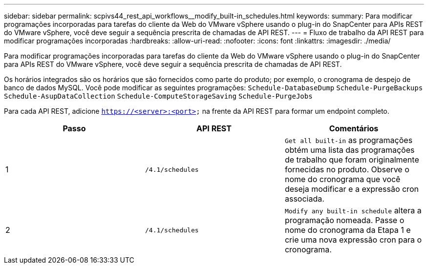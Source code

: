 ---
sidebar: sidebar 
permalink: scpivs44_rest_api_workflows__modify_built-in_schedules.html 
keywords:  
summary: Para modificar programações incorporadas para tarefas do cliente da Web do VMware vSphere usando o plug-in do SnapCenter para APIs REST do VMware vSphere, você deve seguir a sequência prescrita de chamadas de API REST. 
---
= Fluxo de trabalho da API REST para modificar programações incorporadas
:hardbreaks:
:allow-uri-read: 
:nofooter: 
:icons: font
:linkattrs: 
:imagesdir: ./media/


[role="lead"]
Para modificar programações incorporadas para tarefas do cliente da Web do VMware vSphere usando o plug-in do SnapCenter para APIs REST do VMware vSphere, você deve seguir a sequência prescrita de chamadas de API REST.

Os horários integrados são os horários que são fornecidos como parte do produto; por exemplo, o cronograma de despejo de banco de dados MySQL. Você pode modificar as seguintes programações:
`Schedule-DatabaseDump`
`Schedule-PurgeBackups`
`Schedule-AsupDataCollection`
`Schedule-ComputeStorageSaving`
`Schedule-PurgeJobs`

Para cada API REST, adicione `https://<server>:<port>` na frente da API REST para formar um endpoint completo.

|===
| Passo | API REST | Comentários 


| 1 | `/4.1/schedules` | `Get all built-in` as programações obtém uma lista das programações de trabalho que foram originalmente fornecidas no produto. Observe o nome do cronograma que você deseja modificar e a expressão cron associada. 


| 2 | `/4.1/schedules` | `Modify any built-in schedule` altera a programação nomeada. Passe o nome do cronograma da Etapa 1 e crie uma nova expressão cron para o cronograma. 
|===
